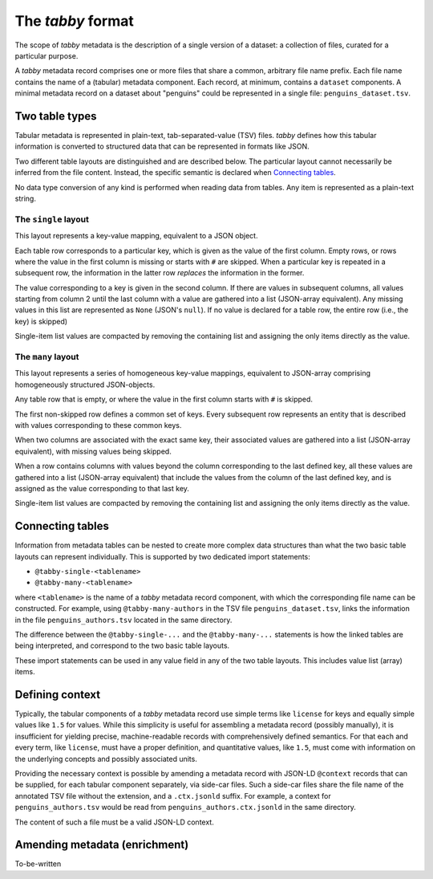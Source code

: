 The `tabby` format
******************

The scope of `tabby` metadata is the description of a single version of a
dataset: a collection of files, curated for a particular purpose.

A `tabby` metadata record comprises one or more files that share a common,
arbitrary file name prefix. Each file name contains the name of a (tabular)
metadata component. Each record, at minimum, contains a ``dataset``
components. A minimal metadata record on a dataset about "penguins" could
be represented in a single file: ``penguins_dataset.tsv``.


Two table types
===============

Tabular metadata is represented in plain-text, tab-separated-value (TSV) files.
`tabby` defines how this tabular information is converted to structured data
that can be represented in formats like JSON.

Two different table layouts are distinguished and are described below. The
particular layout cannot necessarily be inferred from the file content.
Instead, the specific semantic is declared when `Connecting tables`_.

No data type conversion of any kind is performed when reading data from
tables. Any item is represented as a plain-text string.


The ``single`` layout
---------------------

This layout represents a key-value mapping, equivalent to a JSON object.

Each table row corresponds to a particular key, which is given as the value of
the first column. Empty rows, or rows where the value in the first column is
missing or starts with ``#`` are skipped. When a particular key is repeated in a
subsequent row, the information in the latter row *replaces* the information in
the former.

The value corresponding to a key is given in the second column. If there are
values in subsequent columns, all values starting from column 2 until the last
column with a value are gathered into a list (JSON-array equivalent). Any missing
values in this list are represented as ``None`` (JSON's ``null``). If no value
is declared for a table row, the entire row (i.e., the key) is skipped)

Single-item list values are compacted by removing the containing list and
assigning the only items directly as the value.


The ``many`` layout
---------------------

This layout represents a series of homogeneous key-value mappings, equivalent
to JSON-array comprising homogeneously structured JSON-objects.

Any table row that is empty, or where the value in the first column starts with
``#`` is skipped.

The first non-skipped row defines a common set of keys. Every subsequent row
represents an entity that is described with values corresponding to these
common keys.

When two columns are associated with the exact same key, their associated
values are gathered into a list (JSON-array equivalent), with missing values
being skipped.

When a row contains columns with values beyond the column corresponding to the
last defined key, all these values are gathered into a list (JSON-array
equivalent) that include the values from the column of the last defined key,
and is assigned as the value corresponding to that last key.

Single-item list values are compacted by removing the containing list and
assigning the only items directly as the value.


Connecting tables
=================

Information from metadata tables can be nested to create more complex data
structures than what the two basic table layouts can represent individually.
This is supported by two dedicated import statements:

- ``@tabby-single-<tablename>``
- ``@tabby-many-<tablename>``

where ``<tablename>`` is the name of a `tabby` metadata record component, with
which the corresponding file name can be constructed. For example, using
``@tabby-many-authors`` in the TSV file ``penguins_dataset.tsv``, links the
information in the file ``penguins_authors.tsv`` located in the same directory.

The difference between the ``@tabby-single-...`` and the ``@tabby-many-...``
statements is how the linked tables are being interpreted, and correspond to
the two basic table layouts.

These import statements can be used in any value field in any of the two table
layouts. This includes value list (array) items.


Defining context
================

.. todo::
   This functionality is not fully implemented yet

Typically, the tabular components of a `tabby` metadata record use simple terms
like ``license`` for keys and equally simple values like ``1.5`` for values.
While this simplicity is useful for assembling a metadata record (possibly
manually), it is insufficient for yielding precise, machine-readable records
with comprehensively defined semantics. For that each and every term, like
``license``, must have a proper definition, and quantitative values, like
``1.5``, must come with information on the underlying concepts and possibly
associated units.

Providing the necessary context is possible by amending a metadata record with
JSON-LD ``@context`` records that can be supplied, for each tabular component
separately, via side-car files. Such a side-car files share the file name of
the annotated TSV file without the extension, and a ``.ctx.jsonld`` suffix.
For example, a context for ``penguins_authors.tsv`` would be read from
``penguins_authors.ctx.jsonld`` in the same directory.

The content of such a file must be a valid JSON-LD context.


Amending metadata (enrichment)
==============================

.. todo::
   This functionality is not fully implemented yet

To-be-written

